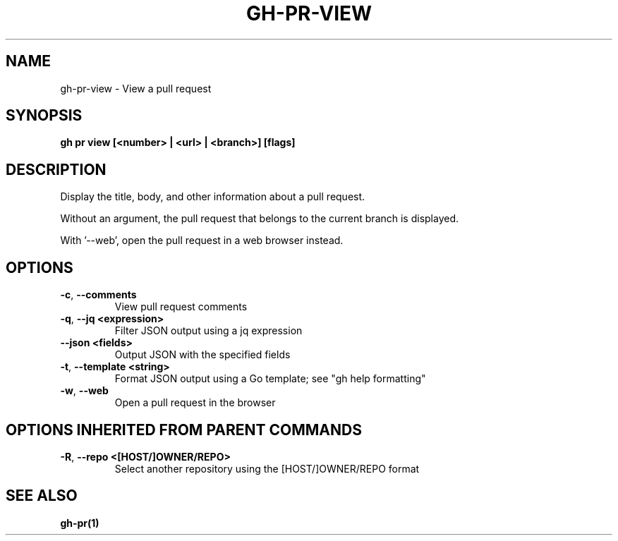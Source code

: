 .nh
.TH "GH-PR-VIEW" "1" "Nov 2023" "GitHub CLI 2.38.0" "GitHub CLI manual"

.SH NAME
.PP
gh-pr-view - View a pull request


.SH SYNOPSIS
.PP
\fBgh pr view [<number> | <url> | <branch>] [flags]\fR


.SH DESCRIPTION
.PP
Display the title, body, and other information about a pull request.

.PP
Without an argument, the pull request that belongs to the current branch
is displayed.

.PP
With '--web', open the pull request in a web browser instead.


.SH OPTIONS
.TP
\fB-c\fR, \fB--comments\fR
View pull request comments

.TP
\fB-q\fR, \fB--jq\fR \fB<expression>\fR
Filter JSON output using a jq expression

.TP
\fB--json\fR \fB<fields>\fR
Output JSON with the specified fields

.TP
\fB-t\fR, \fB--template\fR \fB<string>\fR
Format JSON output using a Go template; see "gh help formatting"

.TP
\fB-w\fR, \fB--web\fR
Open a pull request in the browser


.SH OPTIONS INHERITED FROM PARENT COMMANDS
.TP
\fB-R\fR, \fB--repo\fR \fB<[HOST/]OWNER/REPO>\fR
Select another repository using the [HOST/]OWNER/REPO format


.SH SEE ALSO
.PP
\fBgh-pr(1)\fR
